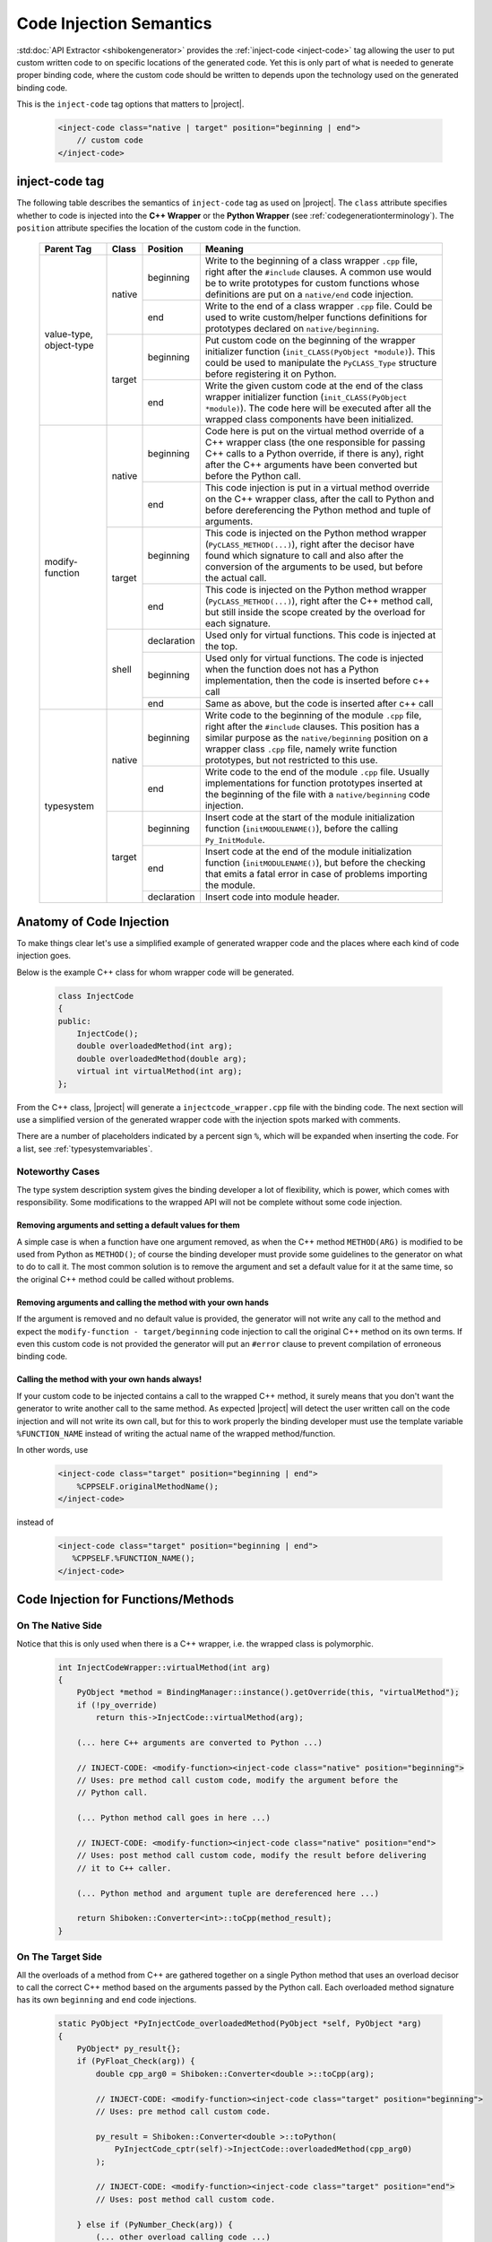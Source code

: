 .. _codeinjectionsemantics:

************************
Code Injection Semantics
************************

:std:doc:`API Extractor <shibokengenerator>` provides the
:ref:`inject-code <inject-code>` tag
allowing the user to put custom written code to on specific locations of the generated code.
Yet this is only part of what is needed to generate proper binding code, where the custom code
should be written to depends upon the technology used on the generated binding code.

This is the ``inject-code`` tag options that matters to |project|.

    .. code-block:: xml

         <inject-code class="native | target" position="beginning | end">
             // custom code
         </inject-code>


inject-code tag
===============

The following table describes the semantics of ``inject-code`` tag as used on
|project|. The ``class`` attribute specifies whether to code is injected
into the **C++ Wrapper** or the **Python Wrapper** (see
:ref:`codegenerationterminology`).
The ``position`` attribute specifies the location of the custom code in the
function.


    +---------------+------+-----------+--------------------------------------------------------------+
    |Parent Tag     |Class |Position   |Meaning                                                       |
    +===============+======+===========+==============================================================+
    |value-type,    |native|beginning  |Write to the beginning of a class wrapper ``.cpp`` file, right|
    |object-type    |      |           |after the ``#include`` clauses. A common use would be to write|
    |               |      |           |prototypes for custom functions whose definitions are put on a|
    |               |      |           |``native/end`` code injection.                                |
    |               |      +-----------+--------------------------------------------------------------+
    |               |      |end        |Write to the end of a class wrapper ``.cpp`` file. Could be   |
    |               |      |           |used to write custom/helper functions definitions for         |
    |               |      |           |prototypes declared on ``native/beginning``.                  |
    |               +------+-----------+--------------------------------------------------------------+
    |               |target|beginning  |Put custom code on the beginning of the wrapper initializer   |
    |               |      |           |function (``init_CLASS(PyObject *module)``). This could be    |
    |               |      |           |used to manipulate the ``PyCLASS_Type`` structure before      |
    |               |      |           |registering it on Python.                                     |
    |               |      +-----------+--------------------------------------------------------------+
    |               |      |end        |Write the given custom code at the end of the class wrapper   |
    |               |      |           |initializer function (``init_CLASS(PyObject *module)``). The  |
    |               |      |           |code here will be executed after all the wrapped class        |
    |               |      |           |components have been initialized.                             |
    +---------------+------+-----------+--------------------------------------------------------------+
    |modify-function|native|beginning  |Code here is put on the virtual method override of a C++      |
    |               |      |           |wrapper class (the one responsible for passing C++ calls to a |
    |               |      |           |Python override, if there is any), right after the C++        |
    |               |      |           |arguments have been converted but before the Python call.     |
    |               |      +-----------+--------------------------------------------------------------+
    |               |      |end        |This code injection is put in a virtual method override on the|
    |               |      |           |C++ wrapper class, after the call to Python and before        |
    |               |      |           |dereferencing the Python method and tuple of arguments.       |
    |               +------+-----------+--------------------------------------------------------------+
    |               |target|beginning  |This code is injected on the Python method wrapper            |
    |               |      |           |(``PyCLASS_METHOD(...)``), right after the decisor have found |
    |               |      |           |which signature to call and also after the conversion of the  |
    |               |      |           |arguments to be used, but before the actual call.             |
    |               |      +-----------+--------------------------------------------------------------+
    |               |      |end        |This code is injected on the Python method wrapper            |
    |               |      |           |(``PyCLASS_METHOD(...)``), right after the C++ method call,   |
    |               |      |           |but still inside the scope created by the overload for each   |
    |               |      |           |signature.                                                    |
    |               +------+-----------+--------------------------------------------------------------+
    |               |shell |declaration|Used only for virtual functions. This code is injected at the |
    |               |      |           |top.                                                          |
    |               |      +-----------+--------------------------------------------------------------+
    |               |      |beginning  |Used only for virtual functions. The code is injected when the|
    |               |      |           |function does not has a Python implementation, then the code  |
    |               |      |           |is inserted before c++ call                                   |
    |               |      +-----------+--------------------------------------------------------------+
    |               |      |end        |Same as above, but the code is inserted after c++ call        |
    +---------------+------+-----------+--------------------------------------------------------------+
    |typesystem     |native|beginning  |Write code to the beginning of the module ``.cpp`` file, right|
    |               |      |           |after the ``#include`` clauses. This position has a similar   |
    |               |      |           |purpose as the ``native/beginning`` position on a wrapper     |
    |               |      |           |class ``.cpp`` file, namely write function prototypes, but not|
    |               |      |           |restricted to this use.                                       |
    |               |      +-----------+--------------------------------------------------------------+
    |               |      |end        |Write code to the end of the module ``.cpp`` file. Usually    |
    |               |      |           |implementations for function prototypes inserted at the       |
    |               |      |           |beginning of the file with a ``native/beginning`` code        |
    |               |      |           |injection.                                                    |
    |               +------+-----------+--------------------------------------------------------------+
    |               |target|beginning  |Insert code at the start of the module initialization function|
    |               |      |           |(``initMODULENAME()``), before the calling ``Py_InitModule``. |
    |               |      +-----------+--------------------------------------------------------------+
    |               |      |end        |Insert code at the end of the module initialization function  |
    |               |      |           |(``initMODULENAME()``), but before the checking that emits a  |
    |               |      |           |fatal error in case of problems importing the module.         |
    |               |      +-----------+--------------------------------------------------------------+
    |               |      |declaration|Insert code into module header.                               |
    +---------------+------+-----------+--------------------------------------------------------------+


Anatomy of Code Injection
=========================

To make things clear let's use a simplified example of generated wrapper code
and the places where each kind of code injection goes.

Below is the example C++ class for whom wrapper code will be generated.

    .. code-block:: c++

        class InjectCode
        {
        public:
            InjectCode();
            double overloadedMethod(int arg);
            double overloadedMethod(double arg);
            virtual int virtualMethod(int arg);
        };

From the C++ class, |project| will generate a ``injectcode_wrapper.cpp`` file
with the binding code. The next section will use a simplified version of the
generated wrapper code with the injection spots marked with comments.

There are a number of placeholders indicated by a percent sign ``%``, which
will be expanded when inserting the code. For a list, see
:ref:`typesystemvariables`.

Noteworthy Cases
----------------

The type system description system gives the binding developer a lot of
flexibility, which is power, which comes with responsibility. Some modifications
to the wrapped API will not be complete without some code injection.


Removing arguments and setting a default values for them
^^^^^^^^^^^^^^^^^^^^^^^^^^^^^^^^^^^^^^^^^^^^^^^^^^^^^^^^

A simple case is when a function have one argument removed, as when the C++
method ``METHOD(ARG)`` is modified to be used from Python as ``METHOD()``;
of course the binding developer must provide some guidelines to the generator
on what to do to call it. The most common solution is to remove the argument and
set a default value for it at the same time, so the original C++ method could be
called without problems.

Removing arguments and calling the method with your own hands
^^^^^^^^^^^^^^^^^^^^^^^^^^^^^^^^^^^^^^^^^^^^^^^^^^^^^^^^^^^^^

If the argument is removed and no default value is provided, the generator will
not write any call to the method and expect the ``modify-function - target/beginning``
code injection to call the original C++ method on its own terms. If even this
custom code is not provided the generator will put an ``#error`` clause to
prevent compilation of erroneous binding code.

Calling the method with your own hands always!
^^^^^^^^^^^^^^^^^^^^^^^^^^^^^^^^^^^^^^^^^^^^^^

If your custom code to be injected contains a call to the wrapped C++ method,
it surely means that you don't want the generator to write another call to the
same method. As expected |project| will detect the user written call on the code
injection and will not write its own call, but for this to work properly the
binding developer must use the template variable ``%FUNCTION_NAME`` instead
of writing the actual name of the wrapped method/function.

In other words, use

    .. code-block:: xml

         <inject-code class="target" position="beginning | end">
             %CPPSELF.originalMethodName();
         </inject-code>


instead of


    .. code-block:: xml

         <inject-code class="target" position="beginning | end">
            %CPPSELF.%FUNCTION_NAME();
         </inject-code>


Code Injection for Functions/Methods
====================================


.. _codeinjecting_method_native:

On The Native Side
------------------

Notice that this is only used when there is a C++ wrapper, i.e. the wrapped
class is polymorphic.

    .. code-block:: c++

        int InjectCodeWrapper::virtualMethod(int arg)
        {
            PyObject *method = BindingManager::instance().getOverride(this, "virtualMethod");
            if (!py_override)
                return this->InjectCode::virtualMethod(arg);

            (... here C++ arguments are converted to Python ...)

            // INJECT-CODE: <modify-function><inject-code class="native" position="beginning">
            // Uses: pre method call custom code, modify the argument before the
            // Python call.

            (... Python method call goes in here ...)

            // INJECT-CODE: <modify-function><inject-code class="native" position="end">
            // Uses: post method call custom code, modify the result before delivering
            // it to C++ caller.

            (... Python method and argument tuple are dereferenced here ...)

            return Shiboken::Converter<int>::toCpp(method_result);
        }


On The Target Side
------------------

All the overloads of a method from C++ are gathered together on a single Python
method that uses an overload decisor to call the correct C++ method based on the
arguments passed by the Python call. Each overloaded method signature has its
own ``beginning`` and ``end`` code injections.

    .. code-block:: c++

            static PyObject *PyInjectCode_overloadedMethod(PyObject *self, PyObject *arg)
            {
                PyObject* py_result{};
                if (PyFloat_Check(arg)) {
                    double cpp_arg0 = Shiboken::Converter<double >::toCpp(arg);

                    // INJECT-CODE: <modify-function><inject-code class="target" position="beginning">
                    // Uses: pre method call custom code.

                    py_result = Shiboken::Converter<double >::toPython(
                        PyInjectCode_cptr(self)->InjectCode::overloadedMethod(cpp_arg0)
                    );

                    // INJECT-CODE: <modify-function><inject-code class="target" position="end">
                    // Uses: post method call custom code.

                } else if (PyNumber_Check(arg)) {
                    (... other overload calling code ...)
                } else goto PyInjectCode_overloadedMethod_TypeError;

                if (PyErr_Occurred() || !py_result)
                    return {};

                return py_result;

                PyInjectCode_overloadedMethod_TypeError:
                    PyErr_SetString(PyExc_TypeError, "'overloadedMethod()' called with wrong parameters.");
                    return {};
            }


.. _codeinjecting_classes:

Code Injection for Wrapped Classes
==================================

.. _codeinjecting_classes_native:

On The Native Side
------------------

Those injections go in the body of the ``CLASSNAME_wrapper.cpp`` file for the
wrapped class.

    .. code-block:: c++

        // Start of ``CLASSNAME_wrapper.cpp``
        #define protected public
        // default includes
        #include <shiboken.h>
        (...)
        #include "injectcode_wrapper.h"
        using namespace Shiboken;

        // INJECT-CODE: <value/object-type><inject-code class="native" position="beginning">
        // Uses: prototype declarations

        (... C++ wrapper virtual methods, if any ...)

        (... Python wrapper code ...)

        PyAPI_FUNC(void)
        init_injectcode(PyObject *module)
        {
            (...)
        }

        (...)

        // INJECT-CODE: <value/object-type><inject-code class="native" position="end">
        // Uses: definition of functions prototyped at ``native/beginning``.

        // End of ``CLASSNAME_wrapper.cpp``


.. _codeinjecting_classes_target:

On The Target Side
------------------

Code injections to the class Python initialization function.

    .. code-block:: c++

        // Start of ``CLASSNAME_wrapper.cpp``

        (...)

        PyAPI_FUNC(void)
        init_injectcode(PyObject *module)
        {
            // INJECT-CODE: <value/object-type><inject-code class="target" position="beginning">
            // Uses: Alter something in the PyInjectCode_Type (tp_flags value for example)
            // before registering it.

            if (PyType_Ready(&PyInjectCode_Type) < 0)
                return;

            Py_INCREF(&PyInjectCode_Type);
            PyModule_AddObject(module, "InjectCode",
                ((PyObject*)&PyInjectCode_Type));

            // INJECT-CODE: <value/object-type><inject-code class="target" position="end">
            // Uses: do something right after the class is registered, like set some static
            // variable injected on this same file elsewhere.
        }

        (...)

        // End of ``CLASSNAME_wrapper.cpp``

Code Injection for Modules
==========================

The C++ libraries are wrapped as Python modules, a collection of classes,
functions, enums and namespaces. |project| creates wrapper files for all of
them and also one extra ``MODULENAME_module_wrapper.cpp`` to register the whole
module. Code injection xml tags who have the ``typesystem`` tag as parent will
be put on this file.

On The Native Side
------------------

This works exactly as the class wrapper code injections :ref:`codeinjecting_classes_native`.

On The Target Side
------------------

This is very similar to class wrapper code injections :ref:`codeinjecting_classes_target`.
Notice that the inject code at ``target/end`` is inserted before the check for errors
to prevent bad custom code to pass unnoticed.

    .. code-block:: c++

        // Start of ``MODULENAME_module_wrapper.cpp``

        (...)
        initMODULENAME()
        {
            // INJECT-CODE: <typesystem><inject-code class="target" position="beginning">
            // Uses: do something before the module is created.

            PyObject *module = Py_InitModule("MODULENAME", MODULENAME_methods);

            (... initialization of wrapped classes, namespaces, functions and enums ...)

            // INJECT-CODE: <typesystem><inject-code class="target" position="end">
            // Uses: do something after the module is registered and initialized.

            if (PyErr_Occurred())
                Py_FatalError("can't initialize module sample");
        }

        (...)

        // Start of ``MODULENAME_module_wrapper.cpp``

In addition, code can be injected into the module header by specifying ``target``
and ``declaration``. This is useful for type definitions.
